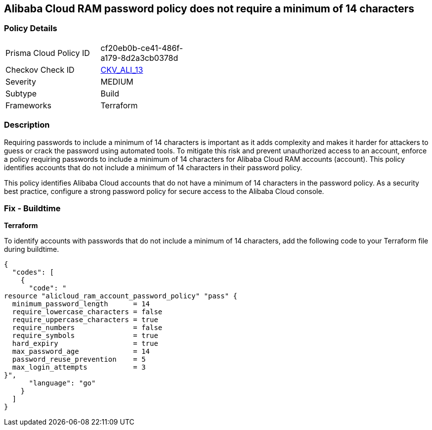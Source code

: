 == Alibaba Cloud RAM password policy does not require a minimum of 14 characters


=== Policy Details 

[width=45%]
[cols="1,1"]
|=== 
|Prisma Cloud Policy ID 
| cf20eb0b-ce41-486f-a179-8d2a3cb0378d

|Checkov Check ID 
| https://github.com/bridgecrewio/checkov/tree/master/checkov/terraform/checks/resource/alicloud/RAMPasswordPolicyLength.py[CKV_ALI_13]

|Severity
|MEDIUM

|Subtype
|Build
// , Run

|Frameworks
|Terraform

|=== 



=== Description 


Requiring passwords to include a minimum of 14 characters is important as it adds complexity and makes it harder for attackers to guess or crack the password using automated tools. To mitigate this risk and prevent unauthorized access to an account, enforce a policy requiring passwords to include a minimum of 14 characters for Alibaba Cloud RAM accounts (account). This policy identifies accounts that do not include a minimum of 14 characters in their password policy.

This policy identifies Alibaba Cloud accounts that do not have a minimum of 14 characters in the password policy.
As a security best practice, configure a strong password policy for secure access to the Alibaba Cloud console.

////
=== Fix - Runtime


Alibaba Cloud Portal



. Log in to Alibaba Cloud Portal

. Go to Resource Access Management (RAM) service

. In the left-side navigation pane, click on 'Settings'

. In the 'Security Settings' tab, In the 'Password Strength Settings' Section, Click on 'Edit Password Rule'

. In the 'Password Length' field, enter 14 as the minimum number of characters for password complexity.

. Click on 'OK'

. Click on 'Close'
////

=== Fix - Buildtime


*Terraform* 

To identify accounts with passwords that do not include a minimum of 14 characters, add the following code to your Terraform file during buildtime.




[source,go]
----
{
  "codes": [
    {
      "code": "
resource "alicloud_ram_account_password_policy" "pass" {
  minimum_password_length      = 14
  require_lowercase_characters = false
  require_uppercase_characters = true
  require_numbers              = false
  require_symbols              = true
  hard_expiry                  = true
  max_password_age             = 14
  password_reuse_prevention    = 5
  max_login_attempts           = 3
}",
      "language": "go"
    }
  ]
}
----

